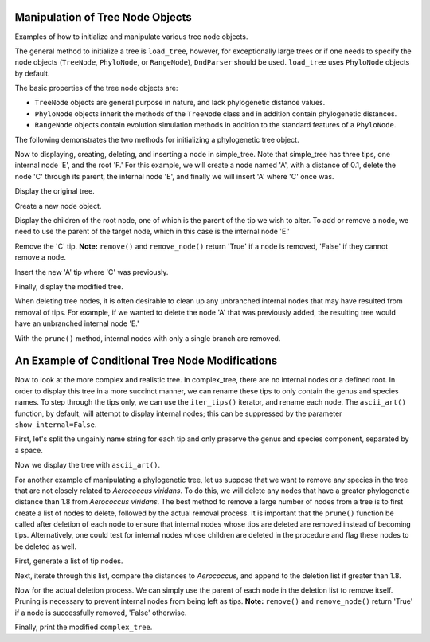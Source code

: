 Manipulation of Tree Node Objects
=================================

.. sectionauthor:: Tony Walters

Examples of how to initialize and manipulate various tree node objects.

.. jupyter-execute::
    :linenos:

    from cogent3.core.tree import PhyloNode
    from cogent3 import load_tree, make_tree
    from cogent3.parse.tree import DndParser

The general method to initialize a tree is ``load_tree``, however, for exceptionally large trees or if one needs to specify the node objects (``TreeNode``, ``PhyloNode``, or ``RangeNode``), ``DndParser`` should be used.  ``load_tree`` uses ``PhyloNode`` objects by default.

The basic properties of the tree node objects are:

- ``TreeNode`` objects are general purpose in nature, and lack phylogenetic distance values.
- ``PhyloNode`` objects inherit the methods of the ``TreeNode`` class and in addition contain phylogenetic distances.
- ``RangeNode`` objects contain evolution simulation methods in addition to the standard features of a ``PhyloNode``.

The following demonstrates the two methods for initializing a phylogenetic tree object.

.. jupyter-execute::
    :linenos:

    simple_tree_string = "(B:0.2,(C:0.3,D:0.4)E:0.5)F;"
    complex_tree_string = "(((363564 AB294167.1 Alkalibacterium putridalgicola:0.0028006,55874 AB083411.1 Marinilactibacillus psychrotolerans:0.0022089):0.40998,(15050 Y10772.1 Facklamia hominis:0.32304,(132509 AY707780.1 Aerococcus viridans:0.58815,((143063 AY879307.1 Abiotrophia defectiva:0.5807,83619 AB042060.1 Bacillus schlegelii:0.23569):0.03586,169722 AB275483.1 Fibrobacter succinogenes:0.38272):0.06516):0.03492):0.14265):0.63594,(3589 M62687.1 Fibrobacter intestinalis:0.65866,314063 CP001146.1 Dictyoglomus thermophilum:0.38791):0.32147,276579 EU652053.1 Thermus scotoductus:0.57336);"
    simple_tree = make_tree(simple_tree_string)
    complex_tree = DndParser(complex_tree_string, PhyloNode)

Now to displaying, creating, deleting, and inserting a node in simple_tree.  Note that simple_tree has three tips, one internal node 'E', and the root 'F.'  For this example, we will create a node named 'A', with a distance of 0.1, delete the node 'C' through its parent, the internal node 'E', and finally we will insert 'A' where 'C' once was.

Display the original tree.

.. jupyter-execute::
    :linenos:

    print(simple_tree.ascii_art())

Create a new node object.

.. jupyter-execute::
    :linenos:

    A_node = PhyloNode(name="A", Length=0.1)

Display the children of the root node, one of which is the parent of the tip we wish to alter.  To add or remove a node, we need to use the parent of the target node, which in this case is the internal node 'E.'

.. jupyter-execute::
    :linenos:

    print(simple_tree.children)

Remove the 'C' tip.  **Note:** ``remove()`` and ``remove_node()`` return 'True' if a node is removed, 'False' if they cannot remove a node.

.. jupyter-execute::
    :linenos:

    simple_tree.children[1].remove("C")

Insert the new 'A' tip where 'C' was previously.

.. jupyter-execute::
    :linenos:

    simple_tree.children[1].insert(0, A_node)

Finally, display the modified tree.

.. jupyter-execute::
    :linenos:

    print(simple_tree.ascii_art())

When deleting tree nodes, it is often desirable to clean up any unbranched internal nodes that may have resulted from removal of tips.  For example, if we wanted to delete the node 'A' that was previously added, the resulting tree would have an unbranched internal node 'E.'

.. jupyter-execute::
    :linenos:

    simple_tree.children[1].remove("A")
    print(simple_tree.ascii_art())

With the ``prune()`` method, internal nodes with only a single branch are removed.

.. jupyter-execute::
    :linenos:

    simple_tree.prune()
    print(simple_tree.ascii_art())

An Example of Conditional Tree Node Modifications
=================================================

Now to look at the more complex and realistic tree.  In complex_tree, there are no internal nodes or a defined root.  In order to display this tree in a more succinct manner, we can rename these tips to only contain the genus and species names.  To step through the tips only, we can use the ``iter_tips()`` iterator, and rename each node.  The ``ascii_art()`` function, by default, will attempt to display internal nodes; this can be suppressed by the parameter ``show_internal=False``.

First, let's split the ungainly name string for each tip and only preserve the genus and species component, separated by a space.

.. jupyter-execute::
    :linenos:

    for n in complex_tree.iter_tips():
        n.name = n.name.split()[2] + " " + n.name.split()[3]

Now we display the tree with ``ascii_art()``.

.. jupyter-execute::
    :linenos:

    print(complex_tree.ascii_art(show_internal=False))

For another example of manipulating a phylogenetic tree, let us suppose that we want to remove any species in the tree that are not closely related to *Aerococcus viridans*.  To do this, we will delete any nodes that have a greater phylogenetic distance than 1.8 from *Aerococcus viridans*.  The best method to remove a large number of nodes from a tree is to first create a list of nodes to delete, followed by the actual removal process.  It is important that the ``prune()`` function be called after deletion of each node to ensure that internal nodes whose tips are deleted are removed instead of becoming tips.  Alternatively, one could test for internal nodes whose children are deleted in the procedure and flag these nodes to be deleted as well.

First, generate a list of tip nodes.

.. jupyter-execute::
    :linenos:

    tips = complex_tree.tips()

Next, iterate through this list, compare the distances to *Aerococcus*, and append to the deletion list if greater than 1.8.

.. jupyter-execute::
    :linenos:

    tips_to_delete = []
    AEROCOCCUS_INDEX = 3
    for n in tips:
        if tips[AEROCOCCUS_INDEX].distance(n) > 1.8:
            tips_to_delete.append(n)

Now for the actual deletion process.  We can simply use the parent of each node in the deletion list to remove itself.  Pruning is necessary to prevent internal nodes from being left as tips.  **Note:** ``remove()`` and ``remove_node()`` return 'True' if a node is successfully removed, 'False' otherwise.

.. jupyter-execute::
    :linenos:

    for n in tips_to_delete:
        n.parent.remove(n)
        complex_tree.prune()

Finally, print the modified ``complex_tree``.

.. jupyter-execute::
    :linenos:

    print(complex_tree.ascii_art(show_internal=False))

